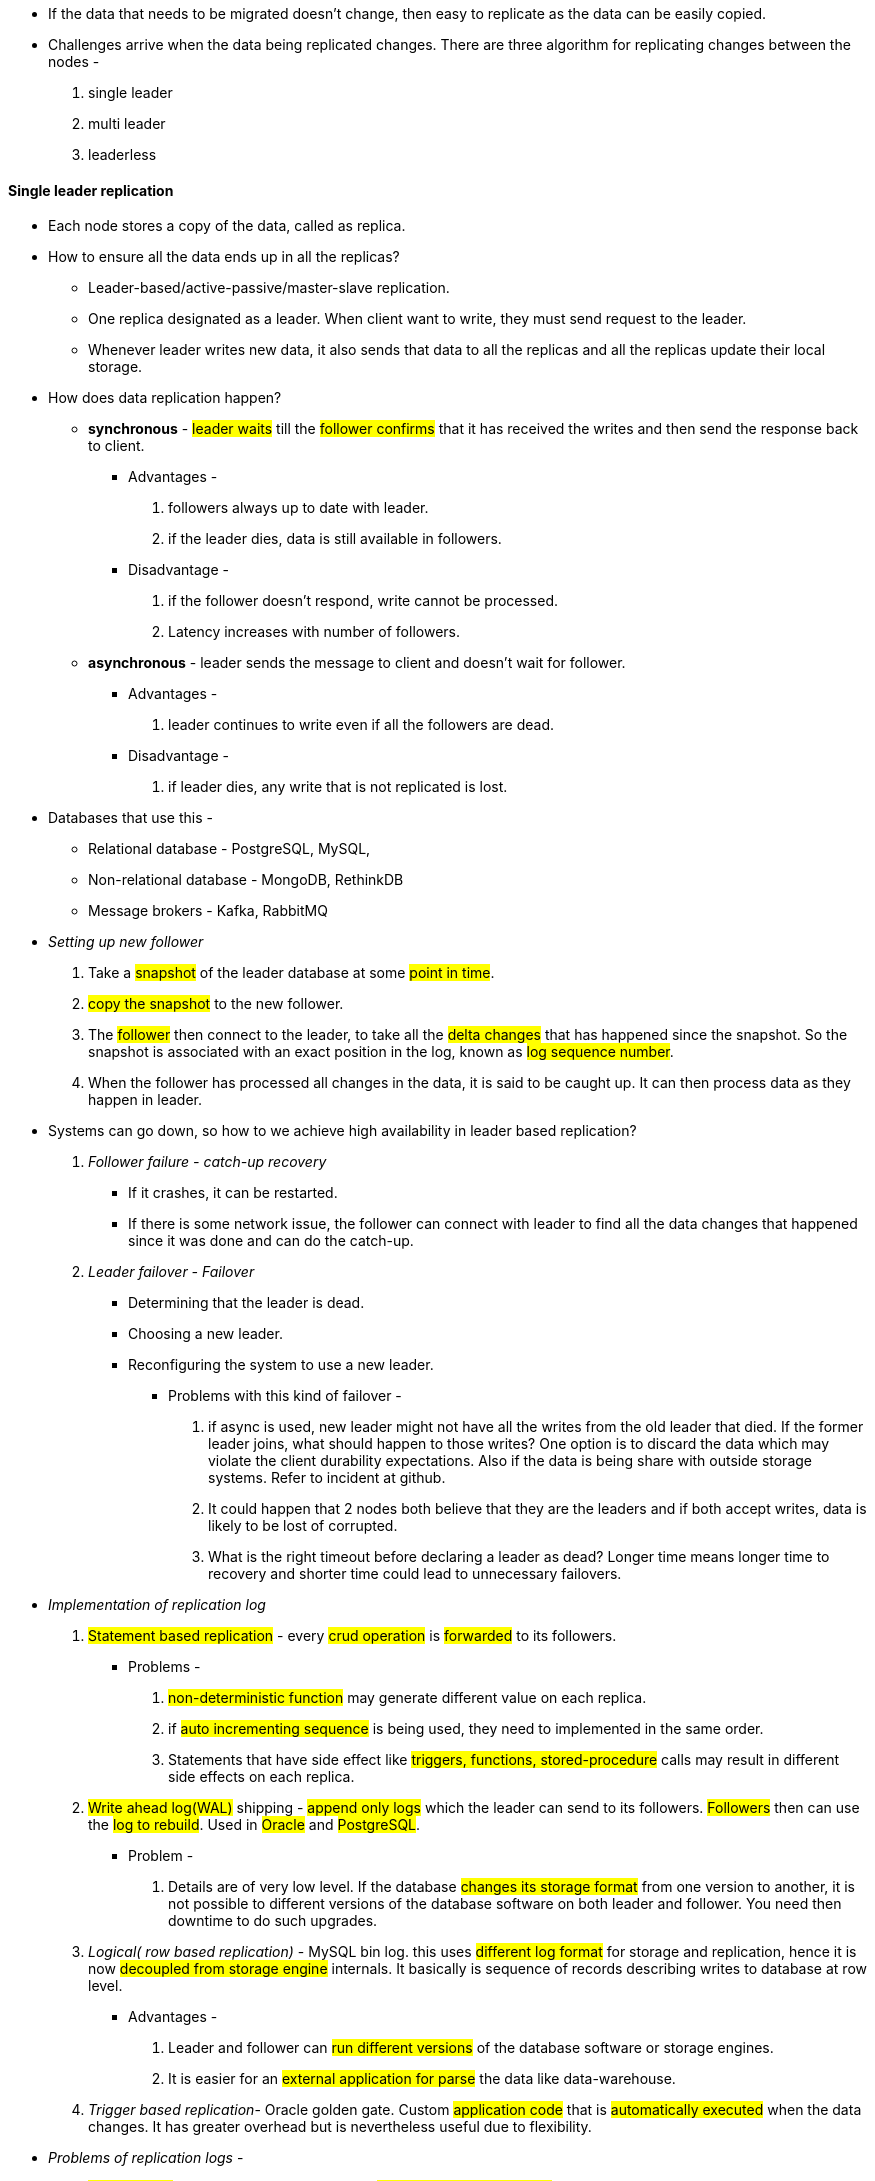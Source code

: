 ** If the data that needs to be migrated doesn't change, then easy to replicate as the data can be easily copied.

** Challenges arrive when the data being replicated changes.
There are three algorithm for replicating changes between the nodes -

. single leader
. multi leader
. leaderless

#### Single leader replication
** Each node stores a copy of the data, called as replica.

** How to ensure all the data ends up in all the replicas?
- Leader-based/active-passive/master-slave replication.
- One replica designated as a leader. When client want to write, they must send request to the leader.
- Whenever leader writes new data, it also sends that data to all the replicas and all the replicas update their local storage.

** How does data replication happen?
- *synchronous* - #leader waits# till the #follower confirms# that it has received the writes and then send the response back to client.
*** Advantages -
1. followers always up to date with leader.
2. if the leader dies, data is still available in followers.
*** Disadvantage -
. if the follower doesn't respond, write cannot be processed.
. Latency increases with number of followers.
- *asynchronous* - leader sends the message to client and doesn't wait for follower.
*** Advantages -
1. leader continues to write even if all the followers are dead.
*** Disadvantage -
1. if leader dies, any write that is not replicated is lost.

** Databases that use this -
*** Relational database - PostgreSQL, MySQL,
*** Non-relational database - MongoDB, RethinkDB
*** Message brokers - Kafka, RabbitMQ

** __Setting up new follower__
1. Take a #snapshot# of the leader database at some #point in time#.
2. #copy the snapshot# to the new follower.
3. The #follower# then connect to the leader, to take all the #delta changes# that has happened since the snapshot.
So the snapshot is associated with an exact position in the log, known as #log sequence number#.
4. When the follower has processed all changes in the data, it is said to be caught up. It can then process data as they happen in leader.

** Systems can go down, so how to we achieve high availability in leader based replication?
1. _Follower failure - catch-up recovery_
*** If it crashes, it can be restarted.
*** If there is some network issue, the follower can connect with leader to find all the data changes that happened since it was done and can do the catch-up.
2. _Leader failover - Failover_
*** Determining that the leader is dead.
*** Choosing a new leader.
*** Reconfiguring the system to use a new leader.
**** Problems with this kind of failover -
a. if async is used, new leader might not have all the writes from the old leader that died.
If the former leader joins, what should happen to those writes? One option is to discard the data which may violate the client durability expectations.
Also if the data is being share with outside storage systems. Refer to incident at github.
b. It could happen that 2 nodes both believe that they are the leaders and if both accept writes, data is likely to be lost of corrupted.
c. What is the right timeout before declaring a leader as dead? Longer time means longer time to recovery and shorter time could lead to unnecessary failovers.
** _Implementation of replication log_
1. #Statement based replication# - every #crud operation# is #forwarded# to its followers.
*** Problems -
a. #non-deterministic function# may generate different value on each replica.
b. if #auto incrementing sequence# is being used, they need to implemented in the same order.
c. Statements that have side effect like #triggers, functions, stored-procedure# calls may result in different side effects on each replica.
2. #Write ahead log(WAL)# shipping - #append only logs# which the leader can send to its followers. #Followers# then can use the #log to rebuild#. Used in #Oracle# and #PostgreSQL#.
*** Problem -
a. Details are of very low level. If the database #changes its storage format# from one version to another, it is not possible to different versions of the database software on both leader and follower. You need then downtime to do such upgrades.
3. _Logical( row based replication)_ - MySQL bin log. this uses #different log format# for storage and replication, hence it is now #decoupled from storage engine# internals. It basically is sequence of records describing writes to database at row level.
*** Advantages -
a. Leader and follower can #run different versions# of the database software or storage engines.
b. It is easier for an #external application for parse# the data like data-warehouse.

4. _Trigger based replication_- Oracle golden gate. Custom #application code# that is #automatically executed# when the data changes. It has greater overhead but is nevertheless useful due to flexibility.
** _Problems of replication logs_ -
***  #Read scaling# architecture where in you can #increase the read capacity# for serving read-only requests simply by #adding more followers#. If you tried this with #sync replicate#, a #single node failure# can bring the whole #system down#. And the #more followers# you have the #likelihood# of that increases.

*** If used in #async# way, #outdated information# might still be available in follower as the follower still hasn't caught up with the leader. However this is temporary state hence it known as #eventual consistency#. So this time which the follower take to catch up with the leader is replication lag.

*** #Reading your own write# - AKA #read-after-write# consistency. It is a #guarantee# that the #user# will #always# see #updates# they #submitted themselves#. Ways to achieve this -
1. If a small section of the application is editable by the user, #update by the users can be served by the leader#.
2. If a big section is editable by the user, reading every user's update from the leader will negate the benefits of read scaling. Here you can define a time, lets say #1 min till which leader will serve those request and then followers will take up#. You also then need to monitor the replication lag of followers to route request only to those followers within 1 min.
3. When the application is having #multiple datacenters#, then request needs to #routed to the datacenter that has the leader#.

*** #Monotonic reads# - lesser guarantee than strong consistency but stronger guarantee than eventual consistency. This means that if a user makes #several read requests# in sequence like in #page refresh#, they will #not read older data after having previously read newer data#. Ways to achieve this -
1. User always makes the read from the same replica which can be done using hashing,
2. If the replica dies, queries need to routed to another replica.